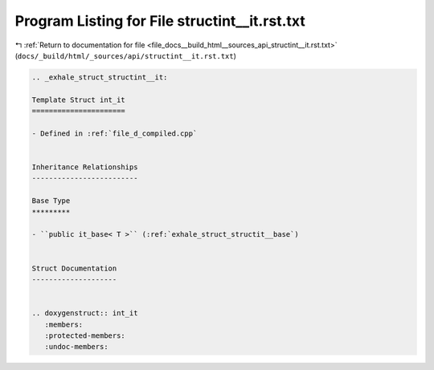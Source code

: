 
.. _program_listing_file_docs__build_html__sources_api_structint__it.rst.txt:

Program Listing for File structint__it.rst.txt
==============================================

|exhale_lsh| :ref:`Return to documentation for file <file_docs__build_html__sources_api_structint__it.rst.txt>` (``docs/_build/html/_sources/api/structint__it.rst.txt``)

.. |exhale_lsh| unicode:: U+021B0 .. UPWARDS ARROW WITH TIP LEFTWARDS

.. code-block:: cpp

   .. _exhale_struct_structint__it:
   
   Template Struct int_it
   ======================
   
   - Defined in :ref:`file_d_compiled.cpp`
   
   
   Inheritance Relationships
   -------------------------
   
   Base Type
   *********
   
   - ``public it_base< T >`` (:ref:`exhale_struct_structit__base`)
   
   
   Struct Documentation
   --------------------
   
   
   .. doxygenstruct:: int_it
      :members:
      :protected-members:
      :undoc-members:
